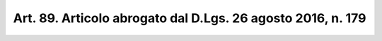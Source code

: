
.. _art89:

Art. 89. Articolo abrogato dal D.Lgs. 26 agosto 2016, n. 179
^^^^^^^^^^^^^^^^^^^^^^^^^^^^^^^^^^^^^^^^^^^^^^^^^^^^^^^^^^^^